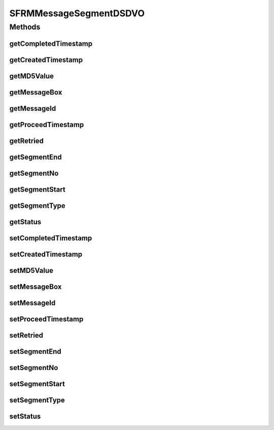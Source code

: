 .. java:import:: java.sql Timestamp

.. java:import:: hk.hku.cecid.edi.sfrm.dao SFRMMessageSegmentDVO

.. java:import:: hk.hku.cecid.piazza.commons.dao.ds DataSourceDVO

SFRMMessageSegmentDSDVO
=======================

.. java:package:: hk.hku.cecid.edi.sfrm.dao.ds
   :noindex:

.. java:type:: public class SFRMMessageSegmentDSDVO extends DataSourceDVO implements SFRMMessageSegmentDVO

   Creation Date: 29/9/2006

   :author: Twinsen Tsang

Methods
-------
getCompletedTimestamp
^^^^^^^^^^^^^^^^^^^^^

.. java:method:: public Timestamp getCompletedTimestamp()
   :outertype: SFRMMessageSegmentDSDVO

getCreatedTimestamp
^^^^^^^^^^^^^^^^^^^

.. java:method:: public Timestamp getCreatedTimestamp()
   :outertype: SFRMMessageSegmentDSDVO

getMD5Value
^^^^^^^^^^^

.. java:method:: public String getMD5Value()
   :outertype: SFRMMessageSegmentDSDVO

getMessageBox
^^^^^^^^^^^^^

.. java:method:: public String getMessageBox()
   :outertype: SFRMMessageSegmentDSDVO

getMessageId
^^^^^^^^^^^^

.. java:method:: public String getMessageId()
   :outertype: SFRMMessageSegmentDSDVO

getProceedTimestamp
^^^^^^^^^^^^^^^^^^^

.. java:method:: public Timestamp getProceedTimestamp()
   :outertype: SFRMMessageSegmentDSDVO

getRetried
^^^^^^^^^^

.. java:method:: public int getRetried()
   :outertype: SFRMMessageSegmentDSDVO

getSegmentEnd
^^^^^^^^^^^^^

.. java:method:: public long getSegmentEnd()
   :outertype: SFRMMessageSegmentDSDVO

getSegmentNo
^^^^^^^^^^^^

.. java:method:: public int getSegmentNo()
   :outertype: SFRMMessageSegmentDSDVO

getSegmentStart
^^^^^^^^^^^^^^^

.. java:method:: public long getSegmentStart()
   :outertype: SFRMMessageSegmentDSDVO

getSegmentType
^^^^^^^^^^^^^^

.. java:method:: public String getSegmentType()
   :outertype: SFRMMessageSegmentDSDVO

getStatus
^^^^^^^^^

.. java:method:: public String getStatus()
   :outertype: SFRMMessageSegmentDSDVO

setCompletedTimestamp
^^^^^^^^^^^^^^^^^^^^^

.. java:method:: public void setCompletedTimestamp(Timestamp completedTimestamp)
   :outertype: SFRMMessageSegmentDSDVO

setCreatedTimestamp
^^^^^^^^^^^^^^^^^^^

.. java:method:: public void setCreatedTimestamp(Timestamp createdTimestamp)
   :outertype: SFRMMessageSegmentDSDVO

setMD5Value
^^^^^^^^^^^

.. java:method:: public void setMD5Value(String MD5Value)
   :outertype: SFRMMessageSegmentDSDVO

setMessageBox
^^^^^^^^^^^^^

.. java:method:: public void setMessageBox(String messageBox)
   :outertype: SFRMMessageSegmentDSDVO

setMessageId
^^^^^^^^^^^^

.. java:method:: public void setMessageId(String messageId)
   :outertype: SFRMMessageSegmentDSDVO

setProceedTimestamp
^^^^^^^^^^^^^^^^^^^

.. java:method:: public void setProceedTimestamp(Timestamp proceedTimestamp)
   :outertype: SFRMMessageSegmentDSDVO

setRetried
^^^^^^^^^^

.. java:method:: public void setRetried(int retried)
   :outertype: SFRMMessageSegmentDSDVO

setSegmentEnd
^^^^^^^^^^^^^

.. java:method:: public void setSegmentEnd(long segmentEnd)
   :outertype: SFRMMessageSegmentDSDVO

setSegmentNo
^^^^^^^^^^^^

.. java:method:: public void setSegmentNo(int segmentNo)
   :outertype: SFRMMessageSegmentDSDVO

setSegmentStart
^^^^^^^^^^^^^^^

.. java:method:: public void setSegmentStart(long segmentStart)
   :outertype: SFRMMessageSegmentDSDVO

setSegmentType
^^^^^^^^^^^^^^

.. java:method:: public void setSegmentType(String segmentType)
   :outertype: SFRMMessageSegmentDSDVO

setStatus
^^^^^^^^^

.. java:method:: public void setStatus(String status)
   :outertype: SFRMMessageSegmentDSDVO

